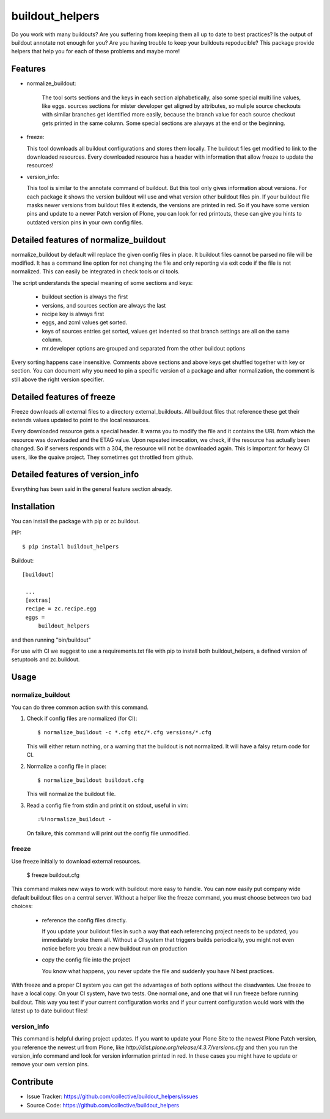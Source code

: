 .. This README is meant for consumption by humans and pypi. Pypi can render rst files so please do not use Sphinx features.
   If you want to learn more about writing documentation, please check out: http://docs.plone.org/about/documentation_styleguide_addons.html
   This text does not appear on pypi or github. It is a comment.

buildout_helpers
=============================

Do you work with many buildouts? Are you suffering from keeping them all up to date to best practices? Is the output of buildout annotate not enough for you? Are you having trouble to keep your buildouts repoducible?
This package provide helpers that help you for each of these problems and maybe more!

Features
--------

- normalize_buildout:

    The tool sorts sections and the keys in each section alphabetically, also some special multi line values, like eggs.
    sources sections for mister developer get aligned by attributes, so muliple source checkouts with similar branches get identified more easily, because the branch value for each source checkout gets printed in the same column.
    Some special sections are alwyays at the end or the beginning.

- freeze:

  This tool downloads all buildout configurations and stores them locally. The buildout files get modified to link to the downloaded resources.
  Every downloaded resource has a header with information that allow freeze to update the resources!

- version_info:

  This tool is similar to the annotate command of buildout. But this tool only gives information about versions. For each package it shows the version buildout will use and what version other buildout files pin. If your buildout file masks newer versions from buildout files it extends, the versions are printed in red. So if you have some version pins and update to a newer Patch version of Plone, you can look for red printouts, these can give you hints to outdated version pins in your own config files.

Detailed features of normalize_buildout
---------------------------------------
normalize_buildout by default will replace the given config files in place.
It buildout files cannot be parsed no file will be modified.
It has a command line option for not changing the file and only reporting via exit code if the file is not normalized. This can easily be integrated in check tools or ci tools.

The script understands the special meaning of some sections and keys:

  - buildout section is always the first
  - versions, and sources section are always the last
  - recipe key is always first
  - eggs, and zcml values get sorted.
  - keys of sources entries get sorted, values get indented so that branch settings are all on the same column.
  - mr.developer options are grouped and separated from the other buildout options

Every sorting happens case insensitive.
Comments above sections and above keys get shuffled together with key or section.
You can document why you need to pin a specific version of a package and after normalization, the comment is still above the right version specifier.

Detailed features of freeze
---------------------------
Freeze downloads all external files to a directory external_buildouts.
All buildout files that reference these get their extends values updated to point to the local resources.

Every downloaded resource gets a special header. It warns you to modify the file and it contains the URL from which the resource was downloaded and the ETAG value.
Upon repeated invocation, we check, if the resource has actually been changed. So if servers responds with a 304, the resource will not be downloaded again.
This is important for heavy CI users, like the quaive project. They sometimes got throttled from github.

Detailed features of version_info
---------------------------------

Everything has been said in the general feature section already.

Installation
------------

You can install the package with pip or zc.buildout.

PIP::

    $ pip install buildout_helpers

Buildout::

   [buildout]

    ...
    [extras]
    recipe = zc.recipe.egg
    eggs =
        buildout_helpers


and then running "bin/buildout"

For use with CI we suggest to use a requirements.txt file with pip to install both buildout_helpers, a defined version of setuptools and zc.buildout.

Usage
-----

normalize_buildout
``````````````````

You can do three common action swith this command.

1. Check if config files are normalized (for CI)::

   $ normalize_buildout -c *.cfg etc/*.cfg versions/*.cfg

   This will either return nothing, or a warning that the buildout is not normalized. It will have a falsy return code for CI.

2. Normalize a config file in place::

   $ normalize_buildout buildout.cfg

   This will normalize the buildout file.

3. Read a config file from stdin and print it on stdout, useful in vim::

   :%!normalize_buildout -

   On failure, this command will print out the config file unmodified.

freeze
``````

Use freeze initially to download external resources.

    $ freeze buildout.cfg

This command makes new ways to work with buildout more easy to handle.
You can now easily put company wide default buildout files on a central server.
Without a helper like the freeze command, you must choose between two bad choices:

  - reference the config files directly.

    If you update your buildout files in such a way that each referencing project needs to be updated, you immediately broke them all. Without a CI system that triggers builds periodically, you might not even notice before you break a new buildout run on production

  - copy the config file into the project

    You know what happens, you never update the file and suddenly you have N best practices.

With freeze and a proper CI system you can get the advantages of both options without the disadvantes. Use freeze to have a local copy. On your CI system, have two tests. One normal one, and one that will run freeze before running buildout. This way you test if your current configuration works and if your current configuration would work with the latest up to date buildout files!

version_info
````````````

This command is helpful during project updates. If you want to update your Plone Site to the newest Plone Patch version, you reference the newest url from Plone, like `http://dist.plone.org/release/4.3.7/versions.cfg` and then you run the version_info command and look for version information printed in red. In these cases you might have to update or remove your own version pins.

Contribute
----------

- Issue Tracker: https://github.com/collective/buildout_helpers/issues
- Source Code: https://github.com/collective/buildout_helpers
